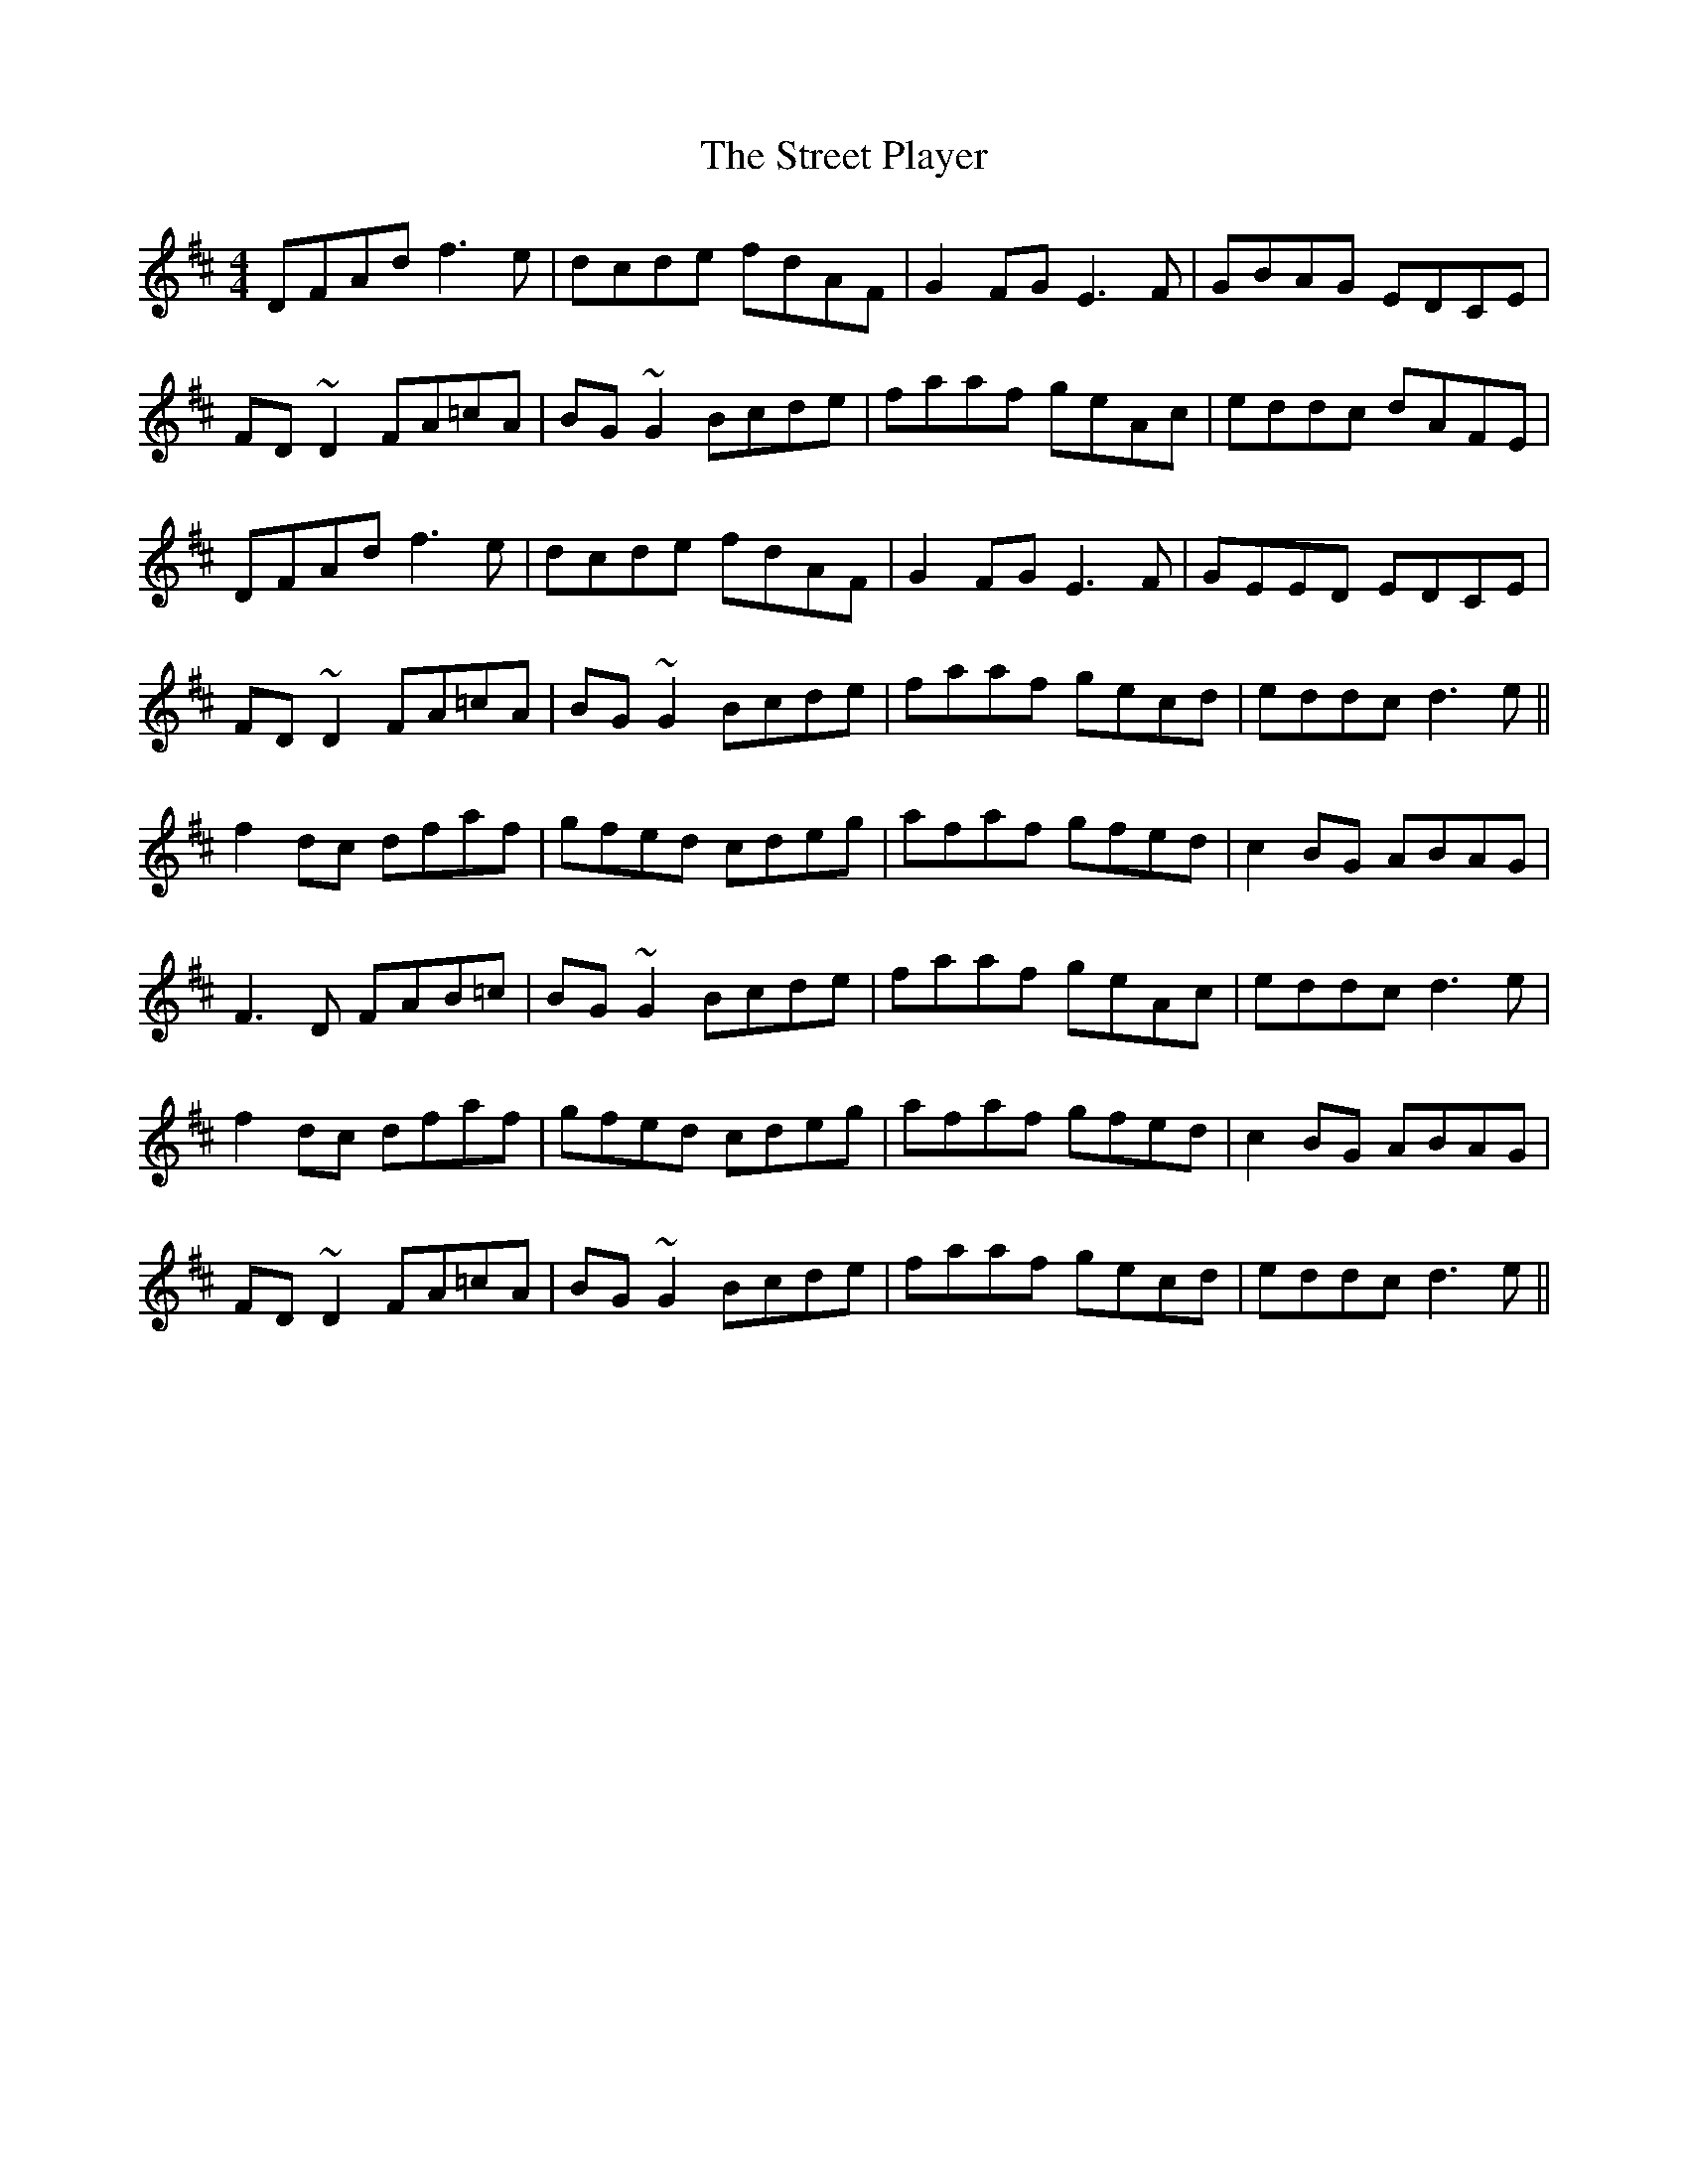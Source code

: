 X: 38726
T: Street Player, The
R: reel
M: 4/4
K: Dmajor
DFAd f3e|dcde fdAF|G2FG E3F|GBAG EDCE|
FD~D2 FA=cA|BG~G2 Bcde|faaf geAc|eddc dAFE|
DFAd f3e|dcde fdAF|G2FG E3F|GEED EDCE|
FD~D2 FA=cA|BG~G2 Bcde|faaf gecd|eddc d3e||
f2dc dfaf|gfed cdeg|afaf gfed|c2BG ABAG|
F3D FAB=c|BG~G2 Bcde|faaf geAc|eddc d3e|
f2dc dfaf|gfed cdeg|afaf gfed|c2BG ABAG|
FD~D2 FA=cA|BG~G2 Bcde|faaf gecd|eddc d3e||

